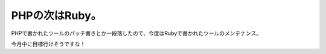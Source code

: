 PHPの次はRuby。
===============

PHPで書かれたツールのパッチ書きとか一段落したので、今度はRubyで書かれたツールのメンテナンス。



今月中に目標行けそうですな！






.. author:: default
.. categories:: Ops
.. tags::
.. comments::
